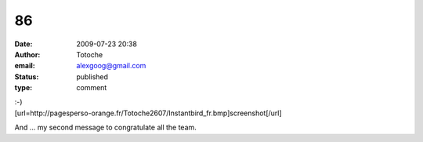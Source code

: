 86
##
:date: 2009-07-23 20:38
:author: Totoche
:email: alexgoog@gmail.com
:status: published
:type: comment

| :-)
| [url=http://pagesperso-orange.fr/Totoche2607/Instantbird_fr.bmp]screenshot[/url]

And ... my second message to congratulate all the team.
